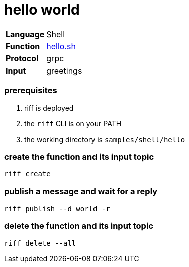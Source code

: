 = hello world

[horizontal]
*Language*:: Shell
*Function*:: link:hello.sh[hello.sh]
*Protocol*:: grpc
*Input*:: greetings

=== prerequisites

1. riff is deployed
2. the `riff` CLI is on your PATH
3. the working directory is `samples/shell/hello`

=== create the function and its input topic

```
riff create
```

=== publish a message and wait for a reply

```
riff publish --d world -r
```

=== delete the function and its input topic

```
riff delete --all
```
